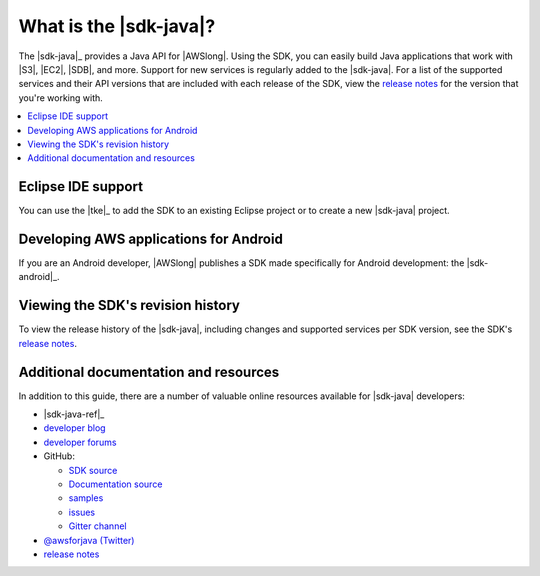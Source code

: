 .. Copyright 2010-2016 Amazon.com, Inc. or its affiliates. All Rights Reserved.

   This work is licensed under a Creative Commons Attribution-NonCommercial-ShareAlike 4.0
   International License (the "License"). You may not use this file except in compliance with the
   License. A copy of the License is located at http://creativecommons.org/licenses/by-nc-sa/4.0/.

   This file is distributed on an "AS IS" BASIS, WITHOUT WARRANTIES OR CONDITIONS OF ANY KIND,
   either express or implied. See the License for the specific language governing permissions and
   limitations under the License.

#######################
What is the |sdk-java|?
#######################

The |sdk-java|_ provides a Java API for |AWSlong|. Using the SDK, you can easily build Java
applications that work with |S3|, |EC2|, |SDB|, and more. Support for new services is regularly
added to the |sdk-java|. For a list of the supported services and their API versions that are
included with each release of the SDK, view the `release notes`_ for the version that you're working
with.

.. contents::
   :local:
   :depth: 1


Eclipse IDE support
===================

You can use the |tke|_ to add the SDK to an existing Eclipse project or to create a new |sdk-java|
project.


Developing AWS applications for Android
=======================================

If you are an Android developer, |AWSlong| publishes a SDK made specifically for Android
development: the |sdk-android|_.


.. _java-sdk-history:

Viewing the SDK's revision history
==================================

To view the release history of the |sdk-java|, including changes and supported services per SDK
version, see the SDK's `release notes`_.


.. _additional-resources:

Additional documentation and resources
======================================

In addition to this guide, there are a number of valuable online resources available for |sdk-java|
developers:

* |sdk-java-ref|_

* `developer blog <https://java.awsblog.com/>`_

* `developer forums <https://forums.aws.amazon.com/forum.jspa?forumID=70>`_

* GitHub:

  + `SDK source <https://github.com/aws/aws-sdk-java>`_

  + `Documentation source <https://github.com/awsdocs/aws-java-developer-guide>`_

  + `samples <https://github.com/aws/aws-sdk-java/tree/master/src/samples>`_

  + `issues <http://github.com/aws/aws-sdk-java/issues>`_

  + `Gitter channel <https://gitter.im/aws/aws-sdk-java>`_

* `@awsforjava (Twitter) <https://twitter.com/awsforjava>`_

* `release notes <https://aws.amazon.com/releasenotes/Java>`_

